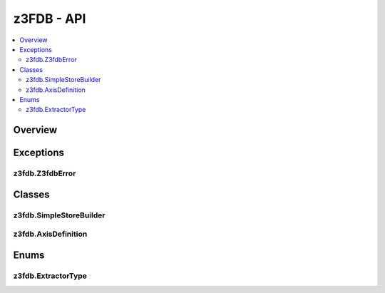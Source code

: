 z3FDB - API
===========

.. contents:: 
   :local:
   :depth: 2

Overview
--------

.. autoapimodule:: z3fdb

Exceptions
----------

z3fdb.Z3fdbError
................

.. autoapiexception:: z3fdb.Z3fdbError

Classes
-------

z3fdb.SimpleStoreBuilder
........................

.. autoapiclass:: z3fdb.SimpleStoreBuilder  
   :members:

z3fdb.AxisDefinition
....................

.. autoapiclass:: pychunked_data_view.AxisDefinition 
   :members:

Enums
-----

z3fdb.ExtractorType
...................

.. autoapiclass:: pychunked_data_view.ExtractorType
   :members:

